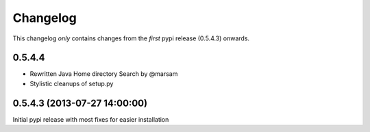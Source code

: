 Changelog
=========

This changelog *only* contains changes from the *first* pypi release (0.5.4.3) onwards.


0.5.4.4
~~~~~~~

* Rewritten Java Home directory Search by @marsam
* Stylistic cleanups of setup.py

0.5.4.3 (2013-07-27 14:00:00)
~~~~~~~~~~~~~~~~~~~~~~~~~~~~~

Initial pypi release with most fixes for easier installation
